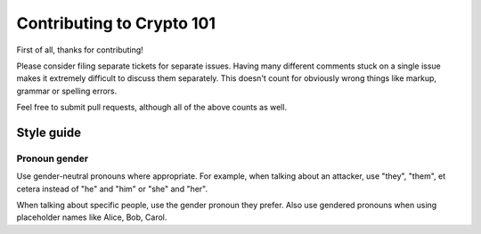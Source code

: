 ==========================
Contributing to Crypto 101
==========================

First of all, thanks for contributing!

Please consider filing separate tickets for separate issues. Having
many different comments stuck on a single issue makes it extremely
difficult to discuss them separately. This doesn't count for obviously
wrong things like markup, grammar or spelling errors.

Feel free to submit pull requests, although all of the above counts as
well.

Style guide
===========

Pronoun gender
--------------

Use gender-neutral pronouns where appropriate. For example, when
talking about an attacker, use "they", "them", et cetera instead of
"he" and "him" or "she" and "her".

When talking about specific people, use the gender pronoun they
prefer. Also use gendered pronouns when using placeholder names like
Alice, Bob, Carol.
